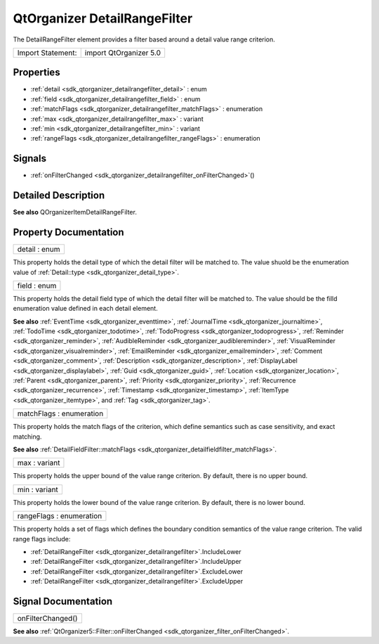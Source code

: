 .. _sdk_qtorganizer_detailrangefilter:

QtOrganizer DetailRangeFilter
=============================

The DetailRangeFilter element provides a filter based around a detail value range criterion.

+---------------------+--------------------------+
| Import Statement:   | import QtOrganizer 5.0   |
+---------------------+--------------------------+

Properties
----------

-  :ref:`detail <sdk_qtorganizer_detailrangefilter_detail>` : enum
-  :ref:`field <sdk_qtorganizer_detailrangefilter_field>` : enum
-  :ref:`matchFlags <sdk_qtorganizer_detailrangefilter_matchFlags>` : enumeration
-  :ref:`max <sdk_qtorganizer_detailrangefilter_max>` : variant
-  :ref:`min <sdk_qtorganizer_detailrangefilter_min>` : variant
-  :ref:`rangeFlags <sdk_qtorganizer_detailrangefilter_rangeFlags>` : enumeration

Signals
-------

-  :ref:`onFilterChanged <sdk_qtorganizer_detailrangefilter_onFilterChanged>`\ ()

Detailed Description
--------------------

**See also** QOrganizerItemDetailRangeFilter.

Property Documentation
----------------------

.. _sdk_qtorganizer_detailrangefilter_detail:

+--------------------------------------------------------------------------------------------------------------------------------------------------------------------------------------------------------------------------------------------------------------------------------------------------------------+
| detail : enum                                                                                                                                                                                                                                                                                                |
+--------------------------------------------------------------------------------------------------------------------------------------------------------------------------------------------------------------------------------------------------------------------------------------------------------------+

This property holds the detail type of which the detail filter will be matched to. The value shuold be the enumeration value of :ref:`Detail::type <sdk_qtorganizer_detail_type>`.

.. _sdk_qtorganizer_detailrangefilter_field:

+--------------------------------------------------------------------------------------------------------------------------------------------------------------------------------------------------------------------------------------------------------------------------------------------------------------+
| field : enum                                                                                                                                                                                                                                                                                                 |
+--------------------------------------------------------------------------------------------------------------------------------------------------------------------------------------------------------------------------------------------------------------------------------------------------------------+

This property holds the detail field type of which the detail filter will be matched to. The value should be the filld enumeration value defined in each detail element.

**See also** :ref:`EventTime <sdk_qtorganizer_eventtime>`, :ref:`JournalTime <sdk_qtorganizer_journaltime>`, :ref:`TodoTime <sdk_qtorganizer_todotime>`, :ref:`TodoProgress <sdk_qtorganizer_todoprogress>`, :ref:`Reminder <sdk_qtorganizer_reminder>`, :ref:`AudibleReminder <sdk_qtorganizer_audiblereminder>`, :ref:`VisualReminder <sdk_qtorganizer_visualreminder>`, :ref:`EmailReminder <sdk_qtorganizer_emailreminder>`, :ref:`Comment <sdk_qtorganizer_comment>`, :ref:`Description <sdk_qtorganizer_description>`, :ref:`DisplayLabel <sdk_qtorganizer_displaylabel>`, :ref:`Guid <sdk_qtorganizer_guid>`, :ref:`Location <sdk_qtorganizer_location>`, :ref:`Parent <sdk_qtorganizer_parent>`, :ref:`Priority <sdk_qtorganizer_priority>`, :ref:`Recurrence <sdk_qtorganizer_recurrence>`, :ref:`Timestamp <sdk_qtorganizer_timestamp>`, :ref:`ItemType <sdk_qtorganizer_itemtype>`, and :ref:`Tag <sdk_qtorganizer_tag>`.

.. _sdk_qtorganizer_detailrangefilter_matchFlags:

+--------------------------------------------------------------------------------------------------------------------------------------------------------------------------------------------------------------------------------------------------------------------------------------------------------------+
| matchFlags : enumeration                                                                                                                                                                                                                                                                                     |
+--------------------------------------------------------------------------------------------------------------------------------------------------------------------------------------------------------------------------------------------------------------------------------------------------------------+

This property holds the match flags of the criterion, which define semantics such as case sensitivity, and exact matching.

**See also** :ref:`DetailFieldFilter::matchFlags <sdk_qtorganizer_detailfieldfilter_matchFlags>`.

.. _sdk_qtorganizer_detailrangefilter_max:

+--------------------------------------------------------------------------------------------------------------------------------------------------------------------------------------------------------------------------------------------------------------------------------------------------------------+
| max : variant                                                                                                                                                                                                                                                                                                |
+--------------------------------------------------------------------------------------------------------------------------------------------------------------------------------------------------------------------------------------------------------------------------------------------------------------+

This property holds the upper bound of the value range criterion. By default, there is no upper bound.

.. _sdk_qtorganizer_detailrangefilter_min:

+--------------------------------------------------------------------------------------------------------------------------------------------------------------------------------------------------------------------------------------------------------------------------------------------------------------+
| min : variant                                                                                                                                                                                                                                                                                                |
+--------------------------------------------------------------------------------------------------------------------------------------------------------------------------------------------------------------------------------------------------------------------------------------------------------------+

This property holds the lower bound of the value range criterion. By default, there is no lower bound.

.. _sdk_qtorganizer_detailrangefilter_rangeFlags:

+--------------------------------------------------------------------------------------------------------------------------------------------------------------------------------------------------------------------------------------------------------------------------------------------------------------+
| rangeFlags : enumeration                                                                                                                                                                                                                                                                                     |
+--------------------------------------------------------------------------------------------------------------------------------------------------------------------------------------------------------------------------------------------------------------------------------------------------------------+

This property holds a set of flags which defines the boundary condition semantics of the value range criterion. The valid range flags include:

-  :ref:`DetailRangeFilter <sdk_qtorganizer_detailrangefilter>`.IncludeLower
-  :ref:`DetailRangeFilter <sdk_qtorganizer_detailrangefilter>`.IncludeUpper
-  :ref:`DetailRangeFilter <sdk_qtorganizer_detailrangefilter>`.ExcludeLower
-  :ref:`DetailRangeFilter <sdk_qtorganizer_detailrangefilter>`.ExcludeUpper

Signal Documentation
--------------------

.. _sdk_qtorganizer_detailrangefilter_onFilterChanged:

+--------------------------------------------------------------------------------------------------------------------------------------------------------------------------------------------------------------------------------------------------------------------------------------------------------------+
| onFilterChanged()                                                                                                                                                                                                                                                                                            |
+--------------------------------------------------------------------------------------------------------------------------------------------------------------------------------------------------------------------------------------------------------------------------------------------------------------+

**See also** :ref:`QtOrganizer5::Filter::onFilterChanged <sdk_qtorganizer_filter_onFilterChanged>`.

